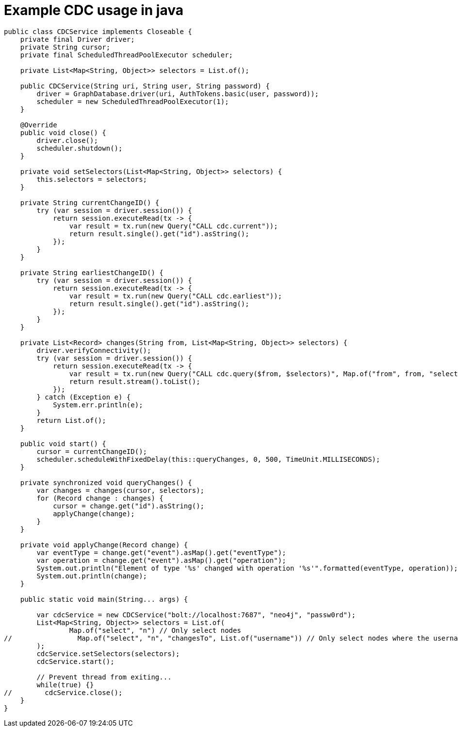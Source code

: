= Example CDC usage in java

[source, java, role="nocollapse"]
----
public class CDCService implements Closeable {
    private final Driver driver;
    private String cursor;
    private final ScheduledThreadPoolExecutor scheduler;

    private List<Map<String, Object>> selectors = List.of();

    public CDCService(String uri, String user, String password) {
        driver = GraphDatabase.driver(uri, AuthTokens.basic(user, password));
        scheduler = new ScheduledThreadPoolExecutor(1);
    }

    @Override
    public void close() {
        driver.close();
        scheduler.shutdown();
    }

    private void setSelectors(List<Map<String, Object>> selectors) {
        this.selectors = selectors;
    }

    private String currentChangeID() {
        try (var session = driver.session()) {
            return session.executeRead(tx -> {
                var result = tx.run(new Query("CALL cdc.current"));
                return result.single().get("id").asString();
            });
        }
    }

    private String earliestChangeID() {
        try (var session = driver.session()) {
            return session.executeRead(tx -> {
                var result = tx.run(new Query("CALL cdc.earliest"));
                return result.single().get("id").asString();
            });
        }
    }

    private List<Record> changes(String from, List<Map<String, Object>> selectors) {
        driver.verifyConnectivity();
        try (var session = driver.session()) {
            return session.executeRead(tx -> {
                var result = tx.run(new Query("CALL cdc.query($from, $selectors)", Map.of("from", from, "selectors", selectors)));
                return result.stream().toList();
            });
        } catch (Exception e) {
            System.err.println(e);
        }
        return List.of();
    }

    public void start() {
        cursor = currentChangeID();
        scheduler.scheduleWithFixedDelay(this::queryChanges, 0, 500, TimeUnit.MILLISECONDS);
    }

    private synchronized void queryChanges() {
        var changes = changes(cursor, selectors);
        for (Record change : changes) {
            cursor = change.get("id").asString();
            applyChange(change);
        }
    }

    private void applyChange(Record change) {
        var eventType = change.get("event").asMap().get("eventType");
        var operation = change.get("event").asMap().get("operation");
        System.out.println("Element of type '%s' changed with operation '%s'".formatted(eventType, operation));
        System.out.println(change);
    }

    public static void main(String... args) {

        var cdcService = new CDCService("bolt://localhost:7687", "neo4j", "passw0rd");
        List<Map<String, Object>> selectors = List.of(
                Map.of("select", "n") // Only select nodes
//                Map.of("select", "n", "changesTo", List.of("username")) // Only select nodes where the username was updated
        );
        cdcService.setSelectors(selectors);
        cdcService.start();

        // Prevent thread from exiting...
        while(true) {}
//        cdcService.close();
    }
}
----